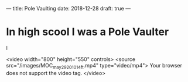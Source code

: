 
---
title: Pole Vaulting
date: 2018-12-28
draft: true
---


* In high scool I was a Pole Vaulter
  I 



 <video width="800" height="550" controls>
  <source src="/images/MOC_may_29_2010_14_ft.mp4" type="video/mp4">
Your browser does not support the video tag.
</video> 
